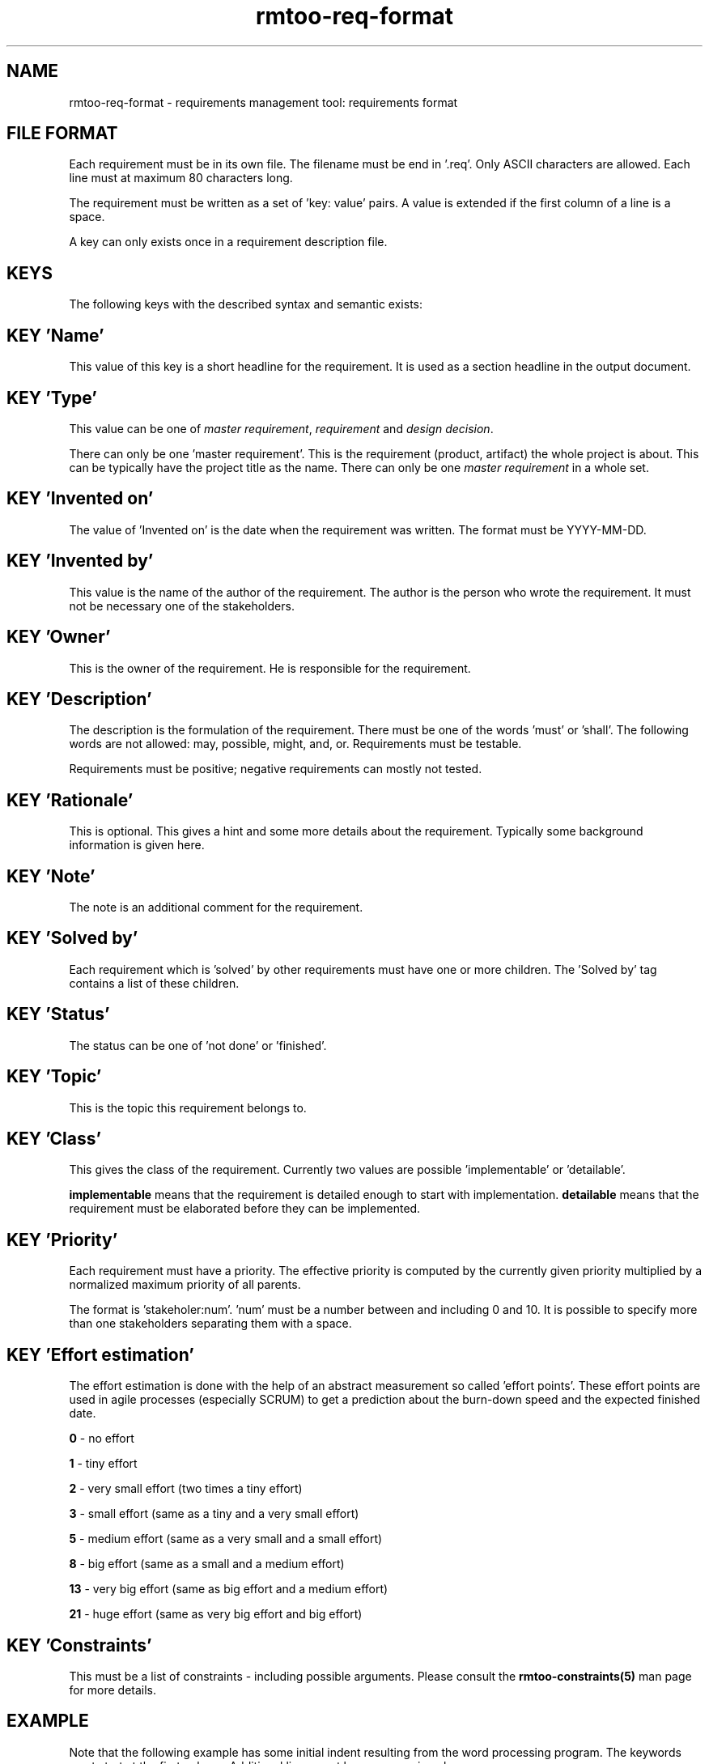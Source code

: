 .\" 
.\" Man page for rmtoo requirements input format
.\"
.\" This is free documentation; you can redistribute it and/or
.\" modify it under the terms of the GNU General Public License as
.\" published by the Free Software Foundation; either version 3 of
.\" the License, or (at your option) any later version.
.\"
.\" The GNU General Public License's references to "object code"
.\" and "executables" are to be interpreted as the output of any
.\" document formatting or typesetting system, including
.\" intermediate and printed output.
.\"
.\" This manual is distributed in the hope that it will be useful,
.\" but WITHOUT ANY WARRANTY; without even the implied warranty of
.\" MERCHANTABILITY or FITNESS FOR A PARTICULAR PURPOSE.  See the
.\" GNU General Public License for more details.
.\"
.\" (c) 2010-2011 by flonatel (sf@flonatel.org)
.\"
.TH rmtoo-req-format 5 2011-03-29 "File Formats" "Requirements Management"
.SH NAME
rmtoo-req-format \- requirements management tool: requirements format
.SH FILE FORMAT
Each requirement must be in its own file.  The filename must be end
in '.req'.  Only ASCII characters are allowed.  Each line must at
maximum 80 characters long.
.P
The requirement must be written as a set of 'key: value' pairs.  A
value is extended if the first column of a line is a space.
.P
A key can only exists once in a requirement description file. 
.SH KEYS
The following keys with the described syntax and semantic exists: 
.SH KEY 'Name'
This value of this key is a short headline for the requirement.  It
is used as a section headline in the output document.
.SH KEY 'Type'
This value can be one of \fImaster requirement\fR, \fIrequirement\fR and
\fIdesign decision\fR.
.P
There can only be one 'master requirement'.  This is the requirement
(product, artifact) the whole project is about.  This can be
typically have the project title as the name.  There can only be one
\fImaster requirement\fR in a whole set.
.SH KEY 'Invented on'
The value of 'Invented on' is the date when the requirement was
written.  The format must be YYYY-MM-DD.
.SH KEY 'Invented by'
This value is the name of the author of the requirement.  The author
is the person who wrote the requirement.  It must not be necessary
one of the stakeholders.
.SH KEY 'Owner'
This is the owner of the requirement.  He is responsible for the
requirement.
.SH KEY 'Description'
The description is the formulation of the requirement.  There must be
one of the words 'must' or 'shall'.  The following words are not
allowed: may, possible, might, and, or.
Requirements must be testable.
.P
Requirements must be positive; negative requirements can mostly not
tested. 
.SH KEY 'Rationale'
This is optional.  This gives a hint and some more details about the
requirement.  Typically some background information is given here. 
.SH KEY 'Note'
The note is an additional comment for the requirement.  
.SH KEY 'Solved by'
Each requirement which is 'solved' by other requirements must have one
or more children.  The 'Solved by' tag contains a list of these
children. 
.SH KEY 'Status'
The status can be one of 'not done' or 'finished'.
.SH KEY 'Topic'
This is the topic this requirement belongs to.
.SH KEY 'Class'
This gives the class of the requirement.  Currently two values are
possible 'implementable' or 'detailable'.
.P
.B implementable
means that the requirement is detailed enough to start with
implementation. 
.B detailable
means that the requirement must be elaborated before they can be
implemented. 
.SH KEY 'Priority'
Each requirement must have a priority.  The effective priority is
computed by the currently given priority multiplied by a normalized
maximum priority of all parents.
.P
The format is 'stakeholer:num'. 'num' must be a number between and
including 0 and 10.  It is possible to specify more than one
stakeholders separating them with a space.
.SH KEY 'Effort estimation'
The effort estimation is done with the help of an abstract
measurement so called 'effort points'.  These effort points are used
in agile processes (especially SCRUM) to get a prediction about the
burn-down speed and the expected finished date.
.P
.B 0
- no effort
.P
.B 1
- tiny effort
.P
.B 2
- very small effort (two times a tiny effort)
.P
.B 3
- small effort (same as a tiny and a very small effort)
.P
.B 5
- medium effort (same as a very small and a small effort)
.P
.B 8
- big effort (same as a small and a medium effort)
.P
.B 13
- very big effort (same as big effort and a medium effort)
.P
.B 21
- huge effort (same as very big effort and big effort)
.SH KEY 'Constraints'
This must be a list of constraints - including possible
arguments. Please consult the
.B rmtoo-constraints(5)
man page for more details.
.SH EXAMPLE
Note that the following example has some initial indent resulting
from the word processing program.  The keywords must start at the
first column.  Additional lines must have a space in column one.
.sp
.RS
.nf
Name: Example Requirement
Type: requirement
Invented on: 2010-02-14
Invented by: Mustermann
Description: The example application must use TCP/IP for
 communication with the database instance.
Rationale: Here are some reasons why this must be
 implemented in this way.
Owner: security
Solved by: DetailedRequirement
Status: not done
Constraints: [ "MinShockResistance(5)" ]

.SH "SEE ALSO"
.B rmtoo(7)
- overview over rmtoo requirements management tool.  All references
can be found there.
.SH HISTORY
There is also a tag named 'Depends on' which is the opposite of
the 'Solved by' tag: Instead of specifying the requirement's children
the parents were specified. The 'Depends on' must be seen as
deprecated.
.P
The 'Depends on' tag is the older and is still (for
compatibility reasons) the default. Nevertheless the 'Solved by' tag
is the one which should be used in new projects.
.SH AUTHOR
Written by Andreas Florath (sf@flonatel.org)
.SH COPYRIGHT
Copyright \(co 2010-2011 by flonatel (sf@flonatel.org).
License GPLv3+: GNU GPL version 3 or later

